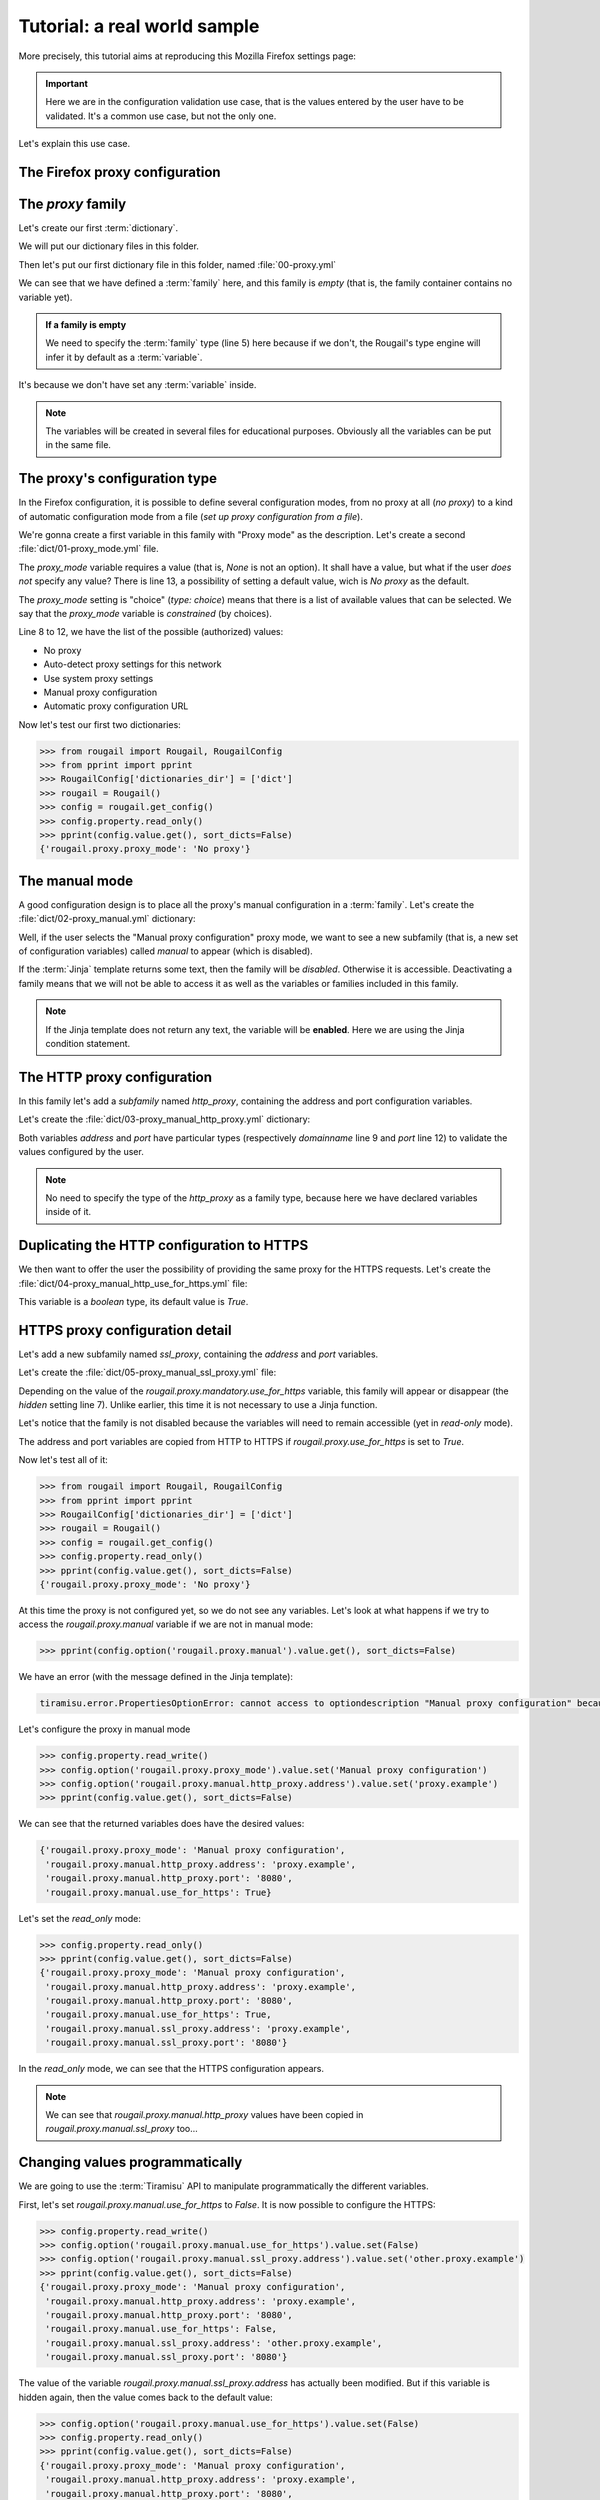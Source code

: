 Tutorial: a real world sample
==============================

.. demo:: Demonstration : configuring (the setting of) your favorite web browser

    This tutorial shows to you an example of Rougail use on
    how to set a proxy in the `Mozilla Firefox <https://www.mozilla.org/en-US/firefox/new/>`_ browser.

More precisely, this tutorial aims at reproducing this Mozilla Firefox settings page:

.. image:: images/firefox.png

.. important:: Here we are in the configuration validation use case,
               that is the values entered by the user have to be validated.
               It's a common use case, but not the only one.

Let's explain this use case.

The Firefox proxy configuration
-------------------------------------------

The `proxy` family
-------------------

Let's create our first :term:`dictionary`.

.. prerequisites:: Let's create a folder named `dict` and a dictionary file inside

We will put our dictionary files in this folder.

Then let's put our first dictionary file in this folder, named :file:`00-proxy.yml`

.. code-block:: yaml
   :caption: the :file:`00-proxy.yml` file
   :linenos:

    ---
    version: '1.0'
    proxy:
      description: Proxy configuration in order to have access to the internet
      type: family

We can see that we have defined a :term:`family` here, and this family is *empty*
(that is, the family container contains no variable yet).

.. admonition:: If a family is empty

    We need to specify the :term:`family` type (line 5) here because if we don't,
    the Rougail's type engine will infer it by default as a :term:`variable`.

It's because we don't have set any :term:`variable` inside.


.. note:: The variables will be created in several files for educational purposes.
          Obviously all the variables can be put in the same file.


The proxy's configuration type
----------------------------------

In the Firefox configuration, it is possible to define several configuration modes,
from no proxy at all (`no proxy`) to a kind of automatic configuration mode from a file (`set up proxy configuration from a file`).

We're gonna create a first variable in this family with "Proxy mode" as the description.
Let's create a second :file:`dict/01-proxy_mode.yml` file.

.. code-block:: yaml
   :caption: the :file:`001-proxy_mode.yml` file
   :linenos:

    ---
    version: '1.0'
    proxy:
      proxy_mode:
        description: Proxy mode
        type: choice
        choices:
          - No proxy
          - Auto-detect proxy settings for this network
          - Use system proxy settings
          - Manual proxy configuration
          - Automatic proxy configuration URL
        default: No proxy

The `proxy_mode` variable requires a value (that is, `None` is not an option).
It shall have a value, but what if the user *does not* specify any value?
There is line 13, a possibility of setting a default value, wich is `No proxy` as the default.

The `proxy_mode` setting is "choice" (`type: choice`) means that
there is a list of available values that can be selected.
We say that the `proxy_mode` variable is *constrained* (by choices).

Line 8 to 12, we have the list of the possible (authorized) values:

- No proxy
- Auto-detect proxy settings for this network
- Use system proxy settings
- Manual proxy configuration
- Automatic proxy configuration URL

Now let's test our first two dictionaries:


>>> from rougail import Rougail, RougailConfig
>>> from pprint import pprint
>>> RougailConfig['dictionaries_dir'] = ['dict']
>>> rougail = Rougail()
>>> config = rougail.get_config()
>>> config.property.read_only()
>>> pprint(config.value.get(), sort_dicts=False)
{'rougail.proxy.proxy_mode': 'No proxy'}

The manual mode
------------------

.. questions:: OK then. What happens when you select the "Manual proxy configuration"?

A good configuration design is to place all the proxy's manual configuration in a :term:`family`.
Let's create the :file:`dict/02-proxy_manual.yml` dictionary:

.. code-block:: yaml
   :caption: the the :file:`dict/02-proxy_manual.yml` file

    ---
    version: '1.0'
    proxy:
      manual:
        description: Manual proxy configuration
        type: family
        disabled:
          type: jinja
          jinja: |
            {% if rougail.proxy.proxy_mode != 'Manual proxy configuration' %}
            the proxy mode is not manual
            {% endif %}

Well, if the user selects the "Manual proxy configuration" proxy mode, we want to see a new subfamily (that is, a new set of configuration variables) called `manual` to appear (which is disabled).

.. glossary::

   subfamily

       A subfamily is just a family inside a family, a family that contains a family.

.. questions:: What about this `Jinja` type?

If the :term:`Jinja` template returns some text, then the family will be `disabled`. Otherwise it is accessible.
Deactivating a family means that we will not be able to access it as well as the variables or families included in this family.

.. note:: If the Jinja template does not return any text, the variable will be **enabled**.
          Here we are using the Jinja condition statement.

.. glossary::

    Jinja

        `Jinja <https://jinja.palletsprojects.com>`_ is a template engine.
        we are using Jinja in a classical way, that is, Jinja allows us to handle different cases,
        for example with the `if` statement.

The HTTP proxy configuration
------------------------------

In this family let's add a *subfamily* named `http_proxy`, containing the address and port configuration variables.

Let's create the :file:`dict/03-proxy_manual_http_proxy.yml` dictionary:

.. code-block:: yaml
   :caption: the the :file:`dict/02-proxy_manual.yml` file
   :linenos:

    ---
    version: '1.0'
    proxy:
      manual:
        http_proxy:
          description: HTTP Proxy
          address:
            description: HTTP address
            type: domainname
          port:
            description: HTTP Port
            type: port
            default: '8080'

Both variables `address` and `port` have particular types (respectively `domainname` line 9 and `port` line 12) to validate the values configured by the user.

.. note:: No need to specify the type of the `http_proxy` as a family type, because here we have declared variables inside of it.

Duplicating the HTTP configuration to HTTPS
---------------------------------------------

We then want to offer the user the possibility of providing the same proxy for the HTTPS requests. Let's create the :file:`dict/04-proxy_manual_http_use_for_https.yml` file:

.. code-block:: yaml
   :caption: the :file:`dict/04-proxy_manual_http_use_for_https.yml` file

    version: '1.0'
    proxy:
      manual:
        use_for_https:
          description: Also use this proxy for HTTPS
          type: boolean

This variable is a `boolean` type, its default value is `True`.

HTTPS proxy configuration detail
-----------------------------------

Let's add a new subfamily named `ssl_proxy`, containing the `address` and `port` variables.

Let's create the :file:`dict/05-proxy_manual_ssl_proxy.yml` file:

.. code-block:: yaml
   :caption: the :file:`dict/04-proxy_manual_http_use_for_https.yml` file
   :linenos:

    ---
    version: '1.0'
    proxy:
      manual:
        ssl_proxy:
          description: HTTPS Proxy
          hidden:
            type: variable
            variable: rougail.proxy.manual.use_for_https
          address:
            description: HTTPS address
            type: domainname
            default:
              type: jinja
              jinja: |
                {% if rougail.proxy.manual.use_for_https %}
                {{ rougail.proxy.manual.http_proxy.address }}
                {% endif %}
          port:
            description: HTTPS Port
            type: port
            default:
              type: jinja
              jinja: |
                {% if rougail.proxy.manual.use_for_https %}
                {{ rougail.proxy.manual.http_proxy.port }}
                {% endif %}


Depending on the value of the `rougail.proxy.mandatory.use_for_https` variable, this family will appear or disappear (the `hidden` setting line 7). Unlike earlier, this time it is not necessary to use a Jinja function.

Let's notice that the family is not disabled because the variables will need to remain accessible (yet in `read-only` mode).

The address and port variables are copied from HTTP to HTTPS if `rougail.proxy.use_for_https` is set to `True`.

Now let's test all of it:

>>> from rougail import Rougail, RougailConfig
>>> from pprint import pprint
>>> RougailConfig['dictionaries_dir'] = ['dict']
>>> rougail = Rougail()
>>> config = rougail.get_config()
>>> config.property.read_only()
>>> pprint(config.value.get(), sort_dicts=False)
{'rougail.proxy.proxy_mode': 'No proxy'}

At this time the proxy is not configured yet, so we do not see any variables.
Let's look at what happens if we try to access the `rougail.proxy.manual` variable if we are not in manual mode:

.. code-block:: python

    >>> pprint(config.option('rougail.proxy.manual').value.get(), sort_dicts=False)

We have an error (with the message defined in the Jinja template):


.. code-block:: python

    tiramisu.error.PropertiesOptionError: cannot access to optiondescription "Manual proxy configuration" because has property "disabled" (the mode proxy is not manual)

Let's configure the proxy in manual mode

>>> config.property.read_write()
>>> config.option('rougail.proxy.proxy_mode').value.set('Manual proxy configuration')
>>> config.option('rougail.proxy.manual.http_proxy.address').value.set('proxy.example')
>>> pprint(config.value.get(), sort_dicts=False)

We can see that the returned variables does have the desired values:

.. code-block:: python

    {'rougail.proxy.proxy_mode': 'Manual proxy configuration',
     'rougail.proxy.manual.http_proxy.address': 'proxy.example',
     'rougail.proxy.manual.http_proxy.port': '8080',
     'rougail.proxy.manual.use_for_https': True}

Let's set the `read_only` mode:

.. code-block:: python

    >>> config.property.read_only()
    >>> pprint(config.value.get(), sort_dicts=False)
    {'rougail.proxy.proxy_mode': 'Manual proxy configuration',
     'rougail.proxy.manual.http_proxy.address': 'proxy.example',
     'rougail.proxy.manual.http_proxy.port': '8080',
     'rougail.proxy.manual.use_for_https': True,
     'rougail.proxy.manual.ssl_proxy.address': 'proxy.example',
     'rougail.proxy.manual.ssl_proxy.port': '8080'}

In the `read_only` mode, we can see that the HTTPS configuration appears.

.. note:: We can see that `rougail.proxy.manual.http_proxy` values have been copied
          in `rougail.proxy.manual.ssl_proxy` too...

Changing values programmatically
--------------------------------------

We are going to use the :term:`Tiramisu` API to manipulate programmatically the different variables.

First, let's set `rougail.proxy.manual.use_for_https` to `False`. It is now possible
to configure the HTTPS:

.. code-block:: python

    >>> config.property.read_write()
    >>> config.option('rougail.proxy.manual.use_for_https').value.set(False)
    >>> config.option('rougail.proxy.manual.ssl_proxy.address').value.set('other.proxy.example')
    >>> pprint(config.value.get(), sort_dicts=False)
    {'rougail.proxy.proxy_mode': 'Manual proxy configuration',
     'rougail.proxy.manual.http_proxy.address': 'proxy.example',
     'rougail.proxy.manual.http_proxy.port': '8080',
     'rougail.proxy.manual.use_for_https': False,
     'rougail.proxy.manual.ssl_proxy.address': 'other.proxy.example',
     'rougail.proxy.manual.ssl_proxy.port': '8080'}

The value of the variable `rougail.proxy.manual.ssl_proxy.address` has actually been modified.
But if this variable is hidden again, then the value comes back to the default value:

.. code-block:: python

    >>> config.option('rougail.proxy.manual.use_for_https').value.set(False)
    >>> config.property.read_only()
    >>> pprint(config.value.get(), sort_dicts=False)
    {'rougail.proxy.proxy_mode': 'Manual proxy configuration',
     'rougail.proxy.manual.http_proxy.address': 'proxy.example',
     'rougail.proxy.manual.http_proxy.port': '8080',
     'rougail.proxy.manual.use_for_https': False,
     'rougail.proxy.manual.ssl_proxy.address': 'proxy.example',
     'rougail.proxy.manual.ssl_proxy.port': '8080'}

SOCK's proxy configuration
-------------------------------

Let's add a new :term:`subfamily` named `socks_proxy` with the `address`,
`port` and `version` variables.

Let's create the :file:`dict/06-proxy_manual_socks_proxy.yml` file:

.. code-block:: yaml
   :caption: the :file:`dict/06-proxy_manual_socks_proxy.yml` file

    ---
    version: '1.0'
    proxy:
      manual:
        socks_proxy:
          description: SOCKS Proxy
          address:
            description: SOCKS Address
            type: domainname
          port:
            description: SOCKS Port
            type: port
          version:
            description: SOCKS host version used by proxy
            type: choice
            choices:
              - v4
              - v5
            default: v5

There's nothing new to learn with this file.

The automatic detection mode
------------------------------

Let's add a new variable named `auto`.

Let's create the :file:`dict/07-proxy_auto.yml` file:

.. code-block:: yaml
   :caption: the :file:`dict/07-proxy_auto.yml` file

    ---
    version: '1.0'
    proxy:
      auto:
        type: web_address
        description: Automatic proxy configuration URL
        disabled:
          type: jinja
          jinja: |
            {% if rougail.proxy.proxy_mode != 'Automatic proxy configuration URL' %}
            the proxy mode is not automatic
            {% endif %}

The `web_address` type imposes a value starting with `http://` or `https://`.
This variable is activated when the proxy is in automatic mode.

The proxy's exceptions
---------------------------

Finally, let's add a variable containing proxy exceptions.

Let's create the :file:`dict/07-proxy_no_proxy.yml` file:

.. code-block:: yaml
   :caption: the :file:`dict/07-proxy_no_proxy.yml` file
   :linenos:

    ---
    version: '1.0'
    proxy:
      no_proxy:
        description: Address for which proxy will be desactivated
        multi: true
        type: "domainname"
        params:
          allow_ip: true
          allow_cidr_network: true
          allow_without_dot: true
          allow_startswith_dot: true
        disabled:
          type: jinja
          jinja: |
            {% if rougail.proxy.proxy_mode == 'No proxy' %}
            proxy mode is no proxy
            {% endif %}
        mandatory: false

This `no_proxy` variable is much like a `domainname` type except that we add
a `params` line 7, we authorize the :

- IP
- CIDR networks
- machine names (without `'.'`)
- sub-domaines like `.example`

There can be multiple exceptions to the proxy, so the variable is :term:`multi` (line5).
This variable is only accessible if no proxy is defined (`disabled`).

.. glossary::

   multi

       A multi is a multiple variable, that is a variable that can have multiple values.


The `no_proxy` variable do not requires a value (that is, `None` is an option),
there is line 19 this statement `mandatory: false` which means that this variable is not mandatory.


Let's test it:


>>> from rougail import Rougail, RougailConfig
>>> from pprint import pprint
>>> RougailConfig['dictionaries_dir'] = ['dict']
>>> rougail = Rougail()
>>> config = rougail.get_config()
>>> config.property.read_write()
>>> config.option('rougail.proxy.proxy_mode').value.set('Manual proxy configuration')
>>> config.option('rougail.proxy.manual.http_proxy.address').value.set('proxy.example')
>>> config.option('rougail.proxy.no_proxy').value.set(['.example', '192.168.1.1'])
>>> config.property.read_only()
>>> pprint(config.value.get(), sort_dicts=False)

It outputs:

.. code-block:: python

    {'rougail.proxy.proxy_mode': 'Manual proxy configuration',
     'rougail.proxy.manual.http_proxy.address': 'proxy.example',
     'rougail.proxy.manual.http_proxy.port': '8080',
     'rougail.proxy.manual.use_for_https': True,
     'rougail.proxy.manual.ssl_proxy.address': 'proxy.example',
     'rougail.proxy.manual.ssl_proxy.port': '8080',
     'rougail.proxy.manual.socks_proxy.address': None,
     'rougail.proxy.manual.socks_proxy.port': None,
     'rougail.proxy.manual.socks_proxy.version': 'v5',
     'rougail.proxy.no_proxy': ['.example', '192.168.1.1']}

But not possible to put an invalid value:

.. code-block:: python

    >>> config.option('rougail.proxy.no_proxy').value.set(['.example', '192.168.1.1', 'not valid'])
    [..]
    tiramisu.error.ValueOptionError: "not valid" is an invalid domain name for "Address for which proxy will be desactivated", could be a IP, otherwise must start with lowercase characters followed by lowercase characters, number, "-" and "." characters are allowed


The authentification request
--------------------------------

Nothing special when creating the authentication request. To do this, let's create a `dict/08-proxy_prompt_authentication.yml` file:


.. code-block:: yaml
   :caption: the :file:`dict/08-proxy_prompt_authentication.yml` file
   :linenos:

    ---
    version: '1.0'
    proxy:
      prompt_authentication:
        description: Prompt for authentication if password is saved
        type: boolean
        default: true
        disabled:
          type: jinja
          jinja: |
            {% if rougail.proxy.proxy_mode == 'No proxy' %}
            proxy mode is no proxy
            {% endif %}

The proxy SOCKS v5's DNS
------------------------------

The DNS variable for the SOCKS v5 proxy only appears if the proxy is configured and the version of the SOCKS proxy selected is `v5`.

Let's create a `dict/09-proxy_proxy_dns_socks5.yml` file:

.. code-block:: yaml
   :caption: the :file:`dict/09-proxy_proxy_dns_socks5.yml` file
   :linenos:

    ---
    version: '1.0'
    proxy:
      proxy_dns_socks5:
        description: Use proxy DNS when using SOCKS v5
        type: boolean
        default: false
        disabled:
          type: jinja
          params:
            socks_version:
              type: variable
              variable: rougail.proxy.manual.socks_proxy.version
              propertyerror: false
          jinja: |
            {% if rougail.proxy.proxy_mode == 'No proxy' %}
            the proxy mode is no proxy
            {% elif socks_version is undefined or socks_version == 'v4' %}
            socks version is v4
            {% endif %}

The difficulty here is that the  `rougail.proxy.manual.socks_proxy.version` variable
can be deactivated (and therefore not usable in a calculation).

.. FIXME definir ce qu'est une calculation

In this case, we will add a parameter (here called `socks_version`) which will contain,
if there is no property error, the value of the variable.
Otherwise the parameter will not be passed to the Jinja template.

This is why it is necessary to test in the Jinja template whether the `socks_version` variable really exists.

The DNS over HTTPS
----------------------

Finally we will configure DNS over HTTPS in the 10-proxy_dns_over_https.yml file:

Let's create a `dict/10-proxy_dns_over_https.yml` file:

.. code-block:: yaml
   :caption: the :file:`dict/10-proxy_dns_over_https.yml` file
   :linenos:

    ---
    version: '1.0'
    proxy:
      dns_over_https:
        description: DNS over HTTPS
        enable_dns_over_https:
          description: Enable DNS over HTTPS
          type: boolean
          default: false
        provider:
          description: Use Provider
          type: choice
          choices:
            - Cloudflare
            - NextDNS
            - Custom
          default: Cloudflare
          disabled:
            type: jinja
            jinja: |
              {% if not rougail.proxy.dns_over_https.enable_dns_over_https %}
              Enable DNS over HTTPS is False
              {% endif %}
        custom_dns_url:
          description: Custom DNS URL
          type: web_address
          disabled:
            type: jinja
            params:
              provider:
                type: variable
                variable: rougail.proxy.dns_over_https.provider
                propertyerror: false
            jinja: |
              {% if provider is not defined or provider != 'Custom' %}
              provider is not custom
              {% endif %}
          validators:
            - type: jinja
              jinja: |
                {% if rougail.proxy.dns_over_https.custom_dns_url.startswith('http://') %}
                only https is allowed
                {% endif %}

.. FIXME : define validators

The only particularity here is that we added additional validation (validators) to the `custom_dns_url` variable. Only an address starting with `https://` is allowed (not `http://`).

----

The FoxyProxy type's proxy configuration
--------------------------------------------

Here is now the integration of part of the Firefox FoxyProxy plugin.

The idea is to have a namespace specific to FoxyProxy and to find in it part of the settings that we will have made in the main namespace.

This is what the page looks like:

.. image:: images/foxyproxy.png

It is possible, in this plugin, to specify an unlimited number of proxies.
Our `proxy` family will no longer be of the `family` type as before but of another type : the :term:`leadership` type.

.. FIXME: expliquer ce qu'est le type leardership

Here is the complete content of the FoxyProxy type proxy configuration
(to be put in the `foxyproxy/00-base.yml` file):

.. code-block:: yaml
   :caption: the :file:``foxyproxy/00-base.yml`` file
   :linenos:

    ---
    version: '1.0'
    proxy:
      _type: leadership
      title:
        description: Title or Description
        multi: true
      color:
        description: Color
      type:
        type: choice
        choices:
          - HTTP
          - HTTPS/SSL
          - SOCKS5
          - SOCKS4
          - PAC URL
          - WPAD
          - System (use system settings)
          - Direct (no proxy)
        default: Direct (no proxy)
      address:
        description: IP address, DNS name, server name
        multi: true
        disabled:
          type: jinja
          jinja: |
            {% if foxyproxy.proxy.type not in ['HTTP', 'HTTPS/SSL', 'SOCKS5', 'SOCKS4'] %}
            proxy does not need address
            {% endif %}
        default:
          type: jinja
          params:
            firefox_address:
              type: variable
              variable: rougail.proxy.manual.http_proxy.address
              propertyerror: false
          jinja: |
            {% if firefox_address is not undefined %}
            {{ firefox_address }}
            {% endif %}
      port:
        description: Port
        type: port
        default:
          type: jinja
          params:
            firefox_port:
              type: variable
              variable: rougail.proxy.manual.http_proxy.port
              propertyerror: false
          jinja: |
            {% if firefox_port is not undefined %}
            {{ firefox_port }}
            {% endif %}
        disabled:
          type: jinja
          jinja: |
            {% if foxyproxy.proxy.type not in ['HTTP', 'HTTPS/SSL', 'SOCKS5', 'SOCKS4'] %}
            proxy does not need port
            {% endif %}
      username:
        description: Username
        type: unix_user
        mandatory:
          type: jinja
          jinja: |
            {% if foxyproxy.proxy.password %}
            username is mandatory
            {% endif %}
        disabled:
          type: jinja
          jinja: |
            {% if foxyproxy.proxy.type not in ['HTTP', 'HTTPS/SSL', 'SOCKS5', 'SOCKS4'] %}
            proxy does not need username
            {% endif %}
      password:
        description: Password
        type: secret
        disabled:
          type: jinja
          jinja: |
            {% if foxyproxy.proxy.type not in ['HTTP', 'HTTPS/SSL', 'SOCKS5', 'SOCKS4'] %}
            proxy does not need password
            {% endif %}
      url:
        type: web_address
        disabled:
          type: jinja
          jinja: |
            {% if foxyproxy.proxy.type not in ['PAC URL', 'WPAD'] %}
            proxy does not need url
            {% endif %}


A few comments:

- in the `foxyproxy.proxy` :term:`leader` family there is a variable named `type` (line 4), this may conflict with the `type` attribute (specified line 10). In this case, to specify the type we use the `_type` attribute
- a :term:`follower` variable can also be multiple
  (which is the case for `foxyproxy.proxy.address`)
- `foxyproxy.proxy.username` (line 62) becomes :term:`mandatory` if `foxyproxy.proxy.password`
  is specified, in fact a password without a username is meaningless

Let's test it:

>>> from rougail import Rougail, RougailConfig
>>> from pprint import pprint
>>> RougailConfig['dictionaries_dir'] = ['dict']
>>> RougailConfig['extra_dictionaries']['foxyproxy'] = ['foxyproxy/']
>>> rougail = Rougail()
>>> config = rougail.get_config()
>>> config.option('rougail.proxy.proxy_mode').value.set('Manual proxy configuration')
>>> config.option('rougail.proxy.manual.http_proxy.address').value.set('proxy.example')
>>> config.option('foxyproxy.proxy.title').value.set(['MyProxy'])
>>> config.option('foxyproxy.proxy.type', 0).value.set('HTTP')
>>> config.option('foxyproxy.proxy.color', 0).value.set('#00000')
>>> config.property.read_only()
>>> pprint(config.value.get(), sort_dicts=False)

The output is:

.. code-block:: python

    {'rougail.proxy.proxy_mode': 'Manual proxy configuration',
     'rougail.proxy.manual.http_proxy.address': 'proxy.example',
     'rougail.proxy.manual.http_proxy.port': '8080',
     'rougail.proxy.manual.use_for_https': True,
     'rougail.proxy.manual.ssl_proxy.address': 'proxy.example',
     'rougail.proxy.manual.ssl_proxy.port': '8080',
     'rougail.proxy.manual.socks_proxy.address': None,
     'rougail.proxy.manual.socks_proxy.port': None,
     'rougail.proxy.manual.socks_proxy.version': 'v5',
     'rougail.proxy.no_proxy': [],
     'rougail.proxy.proxy_dns_socks5': False,
     'rougail.proxy.dns_over_https.enable_dns_over_https': False,
     'foxyproxy.proxy.title': [{'foxyproxy.proxy.title': 'MyProxy',
                                'foxyproxy.proxy.color': '#00000',
                                'foxyproxy.proxy.type': 'HTTP',
                                'foxyproxy.proxy.address': ['proxy.example'],
                                'foxyproxy.proxy.port': '8080',
                                'foxyproxy.proxy.username': None,
                                'foxyproxy.proxy.password': None}]}

The choice we made here is to make `foxyproxy.proxy.username` :term:`mandatory` if a password is specified in the `foxyproxy.proxy.password` variable.

It makes sense to have a username without a password (in this case the password will be requested when connecting to the proxy). But the opposite does not make sense.

From a user point of view this may seem disturbing (if you enter the password, you have to return to the previous option to specify the password).

It is possible to reverse the logic. If the `foxyproxy.proxy.username` variable is set, the `foxyproxy.proxy.password` variable becomes editable.

None of this two variables needs to be :term:`mandatory`.

If you prefer this option, here is a second extra dictionary :file:`foxyproxy/01-redefine.yml` which will redefine the behavior only of the `foxyproxy.proxy.username` and `foxyproxy.proxy.password` variables:




.. code-block:: yaml
   :caption: the :file:`foxyproxy/01-redefine.yml` file
   :linenos:

    ---
    version: '1.0'
    proxy:
      username:
        redefine: true
        # suppress mandatory constrainte
        mandatory: false
      password:
        redefine: true
        hidden:
          type: jinja
          jinja: |
            {% if not foxyproxy.proxy.username %}
            no username defined
            {% endif %}


**It's up to you to play now !**
